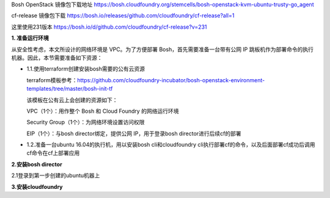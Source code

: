 

Bosh OpenStack 镜像包下载地址
https://bosh.cloudfoundry.org/stemcells/bosh-openstack-kvm-ubuntu-trusty-go_agent


cf-release 镜像包下载
https://bosh.io/releases/github.com/cloudfoundry/cf-release?all=1

这里使用231版本
https://bosh.io/d/github.com/cloudfoundry/cf-release?v=231


**1. 准备运行环境**

从安全性考虑，本文所设计的网络环境是 VPC。为了方便部署 Bosh，首先需要准备一台带有公网 IP 跳板机作为部署命令的执行机器。因此，本节需要准备如下资源：

* 1.1.使用terraform创建安装bosh需要的公有云资源

  terraform模板参考：https://github.com/cloudfoundry-incubator/bosh-openstack-environment-templates/tree/master/bosh-init-tf

  该模板在公有云上会创建的资源如下：

  VPC（1个）：用作整个 Bosh 和 Cloud Foundry 的网络运行环境

  Security Group（1个）：为网络环境设置访问权限

  EIP（1个）：与bosh director绑定，提供公网 IP，用于登录bosh director进行后续cf的部署

* 1.2.准备一台ubuntu 16.04的执行机，用以安装bosh cli和cloudfoundry cli执行部署cf的命令，以及后面部署cf成功后调用cf命令在cf上部署应用

**2.安装bosh director**

2.1登录到第一步创建的ubuntu机器上



**3.安装cloudfoundry**

